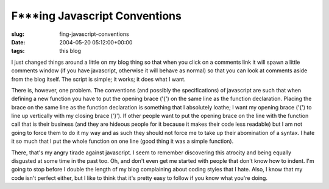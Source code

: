 F***ing Javascript Conventions
==============================

:slug: fing-javascript-conventions
:date: 2004-05-20 05:12:00+00:00
:tags: this blog

I just changed things around a little on my blog thing so that when you
click on a comments link it will spawn a little comments window (if you
have javascript, otherwise it will behave as normal) so that you can
look at comments aside from the blog itself. The script is simple; it
works; it does what I want.

There is, however, one problem. The conventions (and possibly the
specifications) of javascript are such that when defining a new function
you have to put the opening brace ('{') on the same line as the function
declaration. Placing the brace on the same line as the function
declaration is something that I absolutely loathe; I want my opening
brace ('{') to line up vertically with my closing brace ('}'). If other
people want to put the opening brace on the line with the function call
that is their business (and they are hideous people for it because it
makes their code less readable) but I am not going to force them to do
it my way and as such they should not force me to take up their
abomination of a syntax. I hate it so much that I put the whole function
on one line (good thing it was a simple function).

There, that's my angry tirade against javascript. I seem to remember
discovering this atrocity and being equally disgusted at some time in
the past too. Oh, and don't even get me started with people that don't
know how to indent. I'm going to stop before I double the length of my
blog complaining about coding styles that I hate. Also, I know that my
code isn't perfect either, but I like to think that it's pretty easy to
follow if you know what you're doing.
